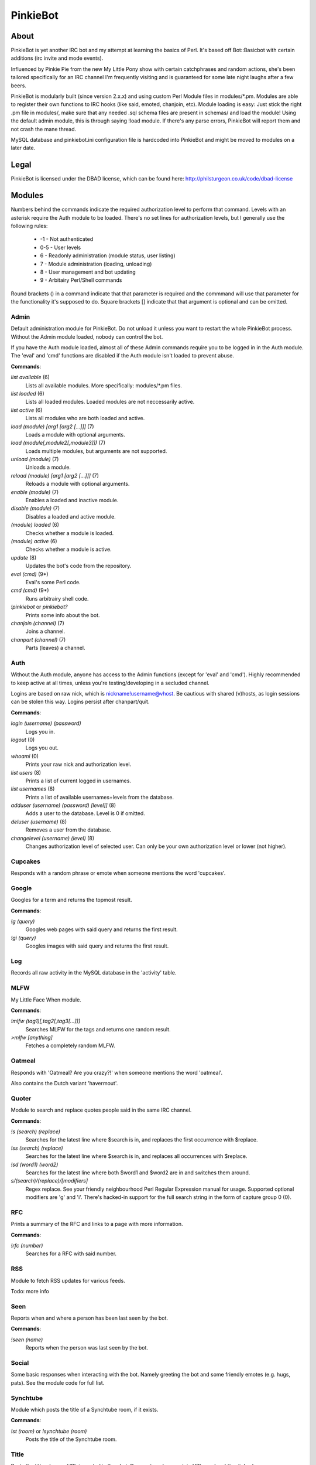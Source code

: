 PinkieBot
#########

About
=====
PinkieBot is yet another IRC bot and my attempt at learning the basics of Perl. It's based off Bot::Basicbot with certain additions (irc invite and mode events).

Influenced by Pinkie Pie from the new My Little Pony show with certain catchphrases and random actions, she's been tailored specifically for an IRC channel I'm frequently visiting and is guaranteed for some late night laughs after a few beers.

PinkieBot is modularly built (since version 2.x.x) and using custom Perl Module files in modules/\*.pm. Modules are able to register their own functions to IRC hooks (like said, emoted, chanjoin, etc). Module loading is easy: Just stick the right .pm file in modules/, make sure that any needed .sql schema files are present in schemas/ and load the module! Using the default admin module, this is through saying !load module. If there's any parse errors, PinkieBot will report them and not crash the mane thread.

MySQL database and pinkiebot.ini configuration file is hardcoded into PinkieBot and might be moved to modules on a later date.

Legal
=====
PinkieBot is licensed under the DBAD license, which can be found here: http://philsturgeon.co.uk/code/dbad-license

Modules
=======
Numbers behind the commands indicate the required authorization level to perform that command. Levels with an asterisk require the Auth module to be loaded. There's no set lines for authorization levels, but I generally use the following rules:

    * -1 - Not authenticated
    * 0-5 - User levels
    * 6 - Readonly administration (module status, user listing)
    * 7 - Module administration (loading, unloading)
    * 8 - User management and bot updating
    * 9 - Arbitairy Perl/Shell commands

Round brackets () in a command indicate that that parameter is required and the commmand will use that parameter for the functionality it's supposed to do. Square brackets [] indicate that that argument is optional and can be omitted. 

Admin
-----
Default administration module for PinkieBot. Do not unload it unless you want to restart the whole PinkieBot process. Without the Admin module loaded, nobody can control the bot.

If you have the Auth module loaded, almost all of these Admin commands require you to be logged in in the Auth module. The 'eval' and 'cmd' functions are disabled if the Auth module isn't loaded to prevent abuse.

**Commands**:

*list available* (6)
    Lists all available modules. More specifically: modules/\*.pm files.
*list loaded* (6)
    Lists all loaded modules. Loaded modules are not neccessarily active.
*list active* (6)
    Lists all modules who are both loaded and active.
*load (module) [arg1 [arg2 [...]]]* (7)
    Loads a module with optional arguments.
*load (module[,module2[,module3]])* (7)
    Loads multiple modules, but arguments are not supported.
*unload (module)* (7)
    Unloads a module.
*reload (module) [arg1 [arg2 [...]]]* (7)
    Reloads a module with optional arguments.
*enable (module)* (7)
    Enables a loaded and inactive module.
*disable (module)* (7)
    Disables a loaded and active module.
*(module) loaded* (6)
    Checks whether a module is loaded.
*(module) active* (6)
    Checks whether a module is active.
*update* (8)
    Updates the bot's code from the repository.
*eval (cmd)* (9*)
    Eval's some Perl code.
*cmd (cmd)* (9*)
    Runs arbitrairy shell code.
*!pinkiebot* or *pinkiebot?*
    Prints some info about the bot.
*chanjoin (channel)* (7)
    Joins a channel.
*chanpart (channel)* (7)
    Parts (leaves) a channel.

Auth
----
Without the Auth module, anyone has access to the Admin functions (except for 'eval' and 'cmd'). Highly recommended to keep active at all times, unless you're testing/developing in a secluded channel.

Logins are based on raw nick, which is nickname!username@vhost. Be cautious with shared (v)hosts, as login sessions can be stolen this way. Logins persist after chanpart/quit.

**Commands**:

*login (username) (password)*
    Logs you in.
*logout* (0)
    Logs you out.
*whoami* (0)
    Prints your raw nick and authorization level.
*list users* (8)
    Prints a list of current logged in usernames.
*list usernames* (8)
    Prints a list of available usernames+levels from the database.
*adduser (username) (password) [level]]* (8)
    Adds a user to the database. Level is 0 if omitted.
*deluser (username)* (8)
    Removes a user from the database.
*changelevel (username) (level)* (8)
    Changes authorization level of selected user. Can only be your own authorization level or lower (not higher).

Cupcakes
--------
Responds with a random phrase or emote when someone mentions the word 'cupcakes'.

Google
------
Googles for a term and returns the topmost result.

**Commands**:

*!g (query)*
    Googles web pages  with said query and returns the first result.
*!gi (query)*
    Googles images with said query and returns the first result.

Log
---
Records all raw activity in the MySQL database in the 'activity' table.

MLFW
----
My Little Face When module.

**Commands**:

*!mlfw (tag1)[,tag2[,tag3[...]]]*
    Searches MLFW for the tags and returns one random result.
*>mlfw [anything]*
    Fetches a completely random MLFW.

Oatmeal
-------
Responds with 'Oatmeal? Are you crazy?!' when someone mentions the word 'oatmeal'.

Also contains the Dutch variant 'havermout'.

Quoter
------
Module to search and replace quotes people said in the same IRC channel.

**Commands**:

*!s (search) (replace)*
    Searches for the latest line where $search is in, and replaces the first occurrence with $replace.
*!ss (search) (replace)*
    Searches for the latest line where $search is in, and replaces all occurrences with $replace.
*!sd (word1) (word2)*
    Searches for the latest line where both $word1 and $word2 are in and switches them around.
*s/(search)/(replace)/[modifiers]*
    Regex replace. See your friendly neighbourhood Perl Regular Expression manual for usage. Supported optional modifiers are 'g' and 'i'. There's hacked-in support for the full search string in the form of capture group 0 (\0).

RFC
---
Prints a summary of the RFC and links to a page with more information.

**Commands**:

*!rfc (number)*
    Searches for a RFC with said number.

RSS
---
Module to fetch RSS updates for various feeds.

Todo: more info

Seen
----
Reports when and where a person has been last seen by the bot.

**Commands**:

*!seen (name)*
    Reports when the person was last seen by the bot.

Social
------
Some basic responses when interacting with the bot. Namely greeting the bot and some friendly emotes (e.g. hugs, pats). See the module code for full list.

Synchtube
---------
Module which posts the title of a Synchtube room, if it exists.

**Commands**:

*!st (room)* or *!synchtube (room)*
    Posts the title of the Synchtube room.

Title
-----
Posts the title when an URL is pasted in the chat. Does not work on certain URLs and on https links, however.

Urbandict
---------
Searches for an Urban Dictionary definition and posts the first result.

**Commands**:

*!ud (definition)*
    Posts the first Urban Dictionary definition result.

Watch
-----
Keeps an eye on when somebody is back. When a person is back (when they say or emote in a channel), the bot addresses the watcher that the watched person has returned.

**Commands**:

*!watch (name)*
    Watches a person.

Wikipedia
---------
Searches for an article on Wikipedia.org and prints the first ~300 characters of the summary, with a link to the full article.

**Commands**:

*!w (page)* or *!wiki (page)*
    Searches for page on Wikipedia.org.

